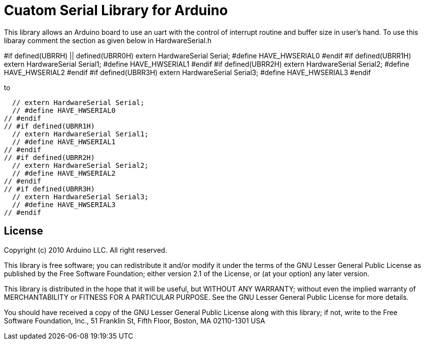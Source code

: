 = Cuatom Serial Library for Arduino =

This library allows an Arduino board to use an uart with the control of interrupt routine and buffer size in user's hand.
To use this libaray comment the section as given below in HardwareSerial.h

#if defined(UBRRH) || defined(UBRR0H)
  extern HardwareSerial Serial;
  #define HAVE_HWSERIAL0
#endif
#if defined(UBRR1H)
  extern HardwareSerial Serial1;
  #define HAVE_HWSERIAL1
#endif
#if defined(UBRR2H)
  extern HardwareSerial Serial2;
  #define HAVE_HWSERIAL2
#endif
#if defined(UBRR3H)
  extern HardwareSerial Serial3;
  #define HAVE_HWSERIAL3
#endif

to 

// #if defined(UBRRH) || defined(UBRR0H)
  // extern HardwareSerial Serial;
  // #define HAVE_HWSERIAL0
// #endif
// #if defined(UBRR1H)
  // extern HardwareSerial Serial1;
  // #define HAVE_HWSERIAL1
// #endif
// #if defined(UBRR2H)
  // extern HardwareSerial Serial2;
  // #define HAVE_HWSERIAL2
// #endif
// #if defined(UBRR3H)
  // extern HardwareSerial Serial3;
  // #define HAVE_HWSERIAL3
// #endif

== License ==

Copyright (c) 2010 Arduino LLC. All right reserved.

This library is free software; you can redistribute it and/or
modify it under the terms of the GNU Lesser General Public
License as published by the Free Software Foundation; either
version 2.1 of the License, or (at your option) any later version.

This library is distributed in the hope that it will be useful,
but WITHOUT ANY WARRANTY; without even the implied warranty of
MERCHANTABILITY or FITNESS FOR A PARTICULAR PURPOSE. See the GNU
Lesser General Public License for more details.

You should have received a copy of the GNU Lesser General Public
License along with this library; if not, write to the Free Software
Foundation, Inc., 51 Franklin St, Fifth Floor, Boston, MA 02110-1301 USA
